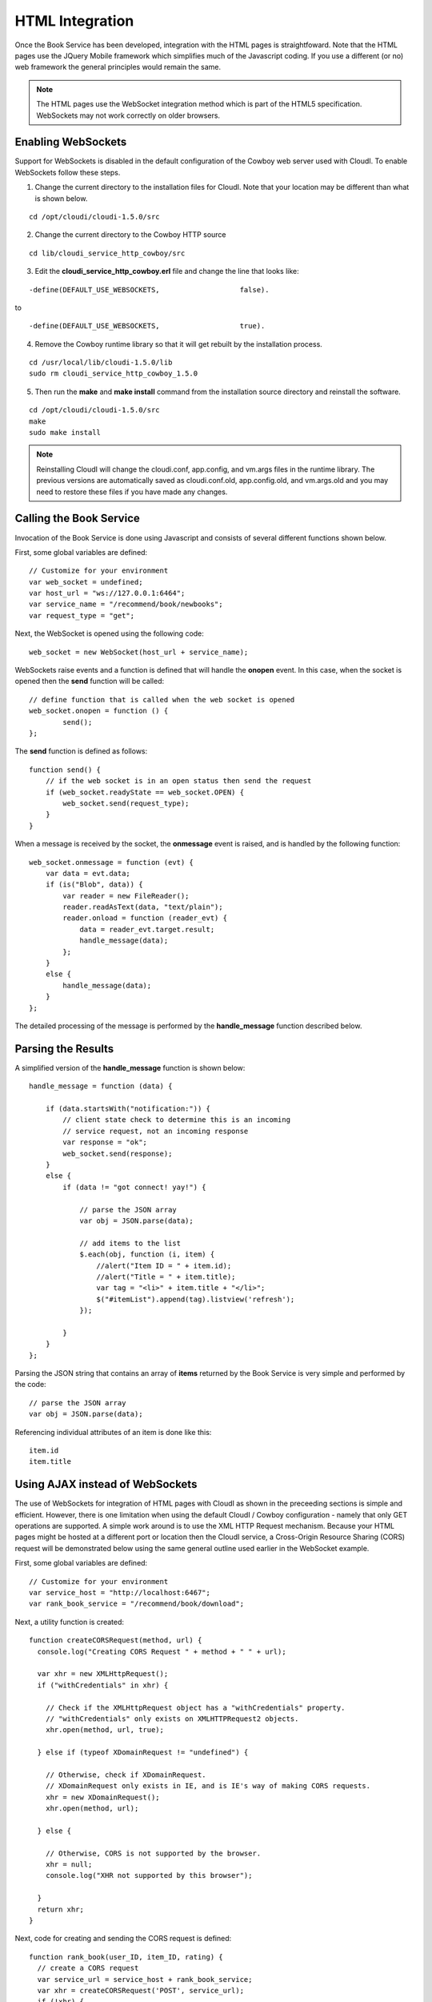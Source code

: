 ****************
HTML Integration
****************

.. index::
 single: WebSocket 

Once the Book Service has been developed, integration with the HTML pages is straightfoward.  Note that the HTML pages use the JQuery Mobile framework which simplifies much of the Javascript coding.  If you use a different (or no) web framework the general principles would remain the same.  

.. note::

 The HTML pages use the WebSocket integration method which is part of the HTML5 specification.  WebSockets may not work correctly on older browsers. 

.. index::
 single: Cowboy
 single: WebSocket 

.. _enabling_websockets_reference:

Enabling WebSockets
===================

Support for WebSockets is disabled in the default configuration of the Cowboy web server used with CloudI.  To enable WebSockets follow these steps.

1.  Change the current directory to the installation files for CloudI. Note that your location may be different than what is shown below. 

::

  cd /opt/cloudi/cloudi-1.5.0/src

2.  Change the current directory to the Cowboy HTTP source

::

  cd lib/cloudi_service_http_cowboy/src


3.  Edit the **cloudi_service_http_cowboy.erl** file and change the line that looks like:

::

  -define(DEFAULT_USE_WEBSOCKETS,                   false).

to 

::

  -define(DEFAULT_USE_WEBSOCKETS,                   true).

4.  Remove the Cowboy runtime library so that it will get rebuilt by the installation process.

::

  cd /usr/local/lib/cloudi-1.5.0/lib
  sudo rm cloudi_service_http_cowboy_1.5.0

5.  Then run the **make** and **make install** command from the installation source directory and reinstall the software.

::

  cd /opt/cloudi/cloudi-1.5.0/src
  make
  sudo make install 

.. note::

  Reinstalling CloudI will change the cloudi.conf, app.config, and vm.args files in the runtime library.  The previous versions are automatically saved as cloudi.conf.old, app.config.old, and vm.args.old and you may need to restore these files if you have made any changes.



Calling the Book Service
========================

Invocation of the Book Service is done using Javascript and consists of several different functions shown below.

First, some global variables are defined:

::

    // Customize for your environment
    var web_socket = undefined;
    var host_url = "ws://127.0.0.1:6464";
    var service_name = "/recommend/book/newbooks";
    var request_type = "get";

Next, the WebSocket is opened using the following code:

::

  web_socket = new WebSocket(host_url + service_name);


WebSockets raise events and a function is defined that will handle the **onopen** event.  In this case, when the socket is opened then the **send** function will be called:

:: 

    // define function that is called when the web socket is opened
    web_socket.onopen = function () {
            send();
    };

The **send** function is defined as follows:

::

    function send() {
        // if the web socket is in an open status then send the request
        if (web_socket.readyState == web_socket.OPEN) {
            web_socket.send(request_type);
        }
    }


When a message is received by the socket, the **onmessage** event is raised, and is handled by the following function:

::

        web_socket.onmessage = function (evt) {
            var data = evt.data;
            if (is("Blob", data)) {
                var reader = new FileReader();
                reader.readAsText(data, "text/plain");
                reader.onload = function (reader_evt) {
                    data = reader_evt.target.result;
                    handle_message(data);
                };
            }
            else {
                handle_message(data);
            }
        };

The detailed processing of the message is performed by the **handle_message** function described below.

.. index::
 single: JSON


Parsing the Results
===================

A simplified version of the **handle_message** function is shown below:

::

        handle_message = function (data) {

            if (data.startsWith("notification:")) {
                // client state check to determine this is an incoming
                // service request, not an incoming response
                var response = "ok";
                web_socket.send(response);
            }
            else {
                if (data != "got connect! yay!") {

                    // parse the JSON array
                    var obj = JSON.parse(data);

                    // add items to the list
                    $.each(obj, function (i, item) {
                        //alert("Item ID = " + item.id);
                        //alert("Title = " + item.title);
                        var tag = "<li>" + item.title + "</li>";
                        $("#itemList").append(tag).listview('refresh');
                    });

                }
            }
        };


Parsing the JSON string that contains an array of **items** returned by the Book Service is very simple and performed by the code:

::

  // parse the JSON array
  var obj = JSON.parse(data);

Referencing individual attributes of an item is done like this:

::

    item.id 
    item.title

.. index::
 single: AJAX 
 single: CORS 

Using AJAX instead of WebSockets
================================

The use of WebSockets for integration of HTML pages with CloudI as shown in the preceeding sections is simple and efficient.  However, there is one limitation when using the default CloudI / Cowboy configuration - namely that only GET operations are supported.  A simple work around is to use the XML HTTP Request mechanism.  Because your HTML pages might be hosted at a different port or location then the CloudI service, a Cross-Origin Resource Sharing (CORS) request will be demonstrated below using the same general outline used earlier in the WebSocket example.

First, some global variables are defined:

::

    // Customize for your environment
    var service_host = "http://localhost:6467";
    var rank_book_service = "/recommend/book/download";


Next, a utility function is created:

::

  function createCORSRequest(method, url) {
    console.log("Creating CORS Request " + method + " " + url);

    var xhr = new XMLHttpRequest();
    if ("withCredentials" in xhr) {

      // Check if the XMLHttpRequest object has a "withCredentials" property.
      // "withCredentials" only exists on XMLHTTPRequest2 objects.
      xhr.open(method, url, true);

    } else if (typeof XDomainRequest != "undefined") {

      // Otherwise, check if XDomainRequest.
      // XDomainRequest only exists in IE, and is IE's way of making CORS requests.
      xhr = new XDomainRequest();
      xhr.open(method, url);

    } else {

      // Otherwise, CORS is not supported by the browser.
      xhr = null;
      console.log("XHR not supported by this browser");

    }
    return xhr;
  }


Next, code for creating and sending the CORS request is defined:

::

  function rank_book(user_ID, item_ID, rating) {
    // create a CORS request
    var service_url = service_host + rank_book_service;
    var xhr = createCORSRequest('POST', service_url);
    if (!xhr) {
      throw new Error('CORS not supported');
    }

    // define a function to handle the response
    xhr.onload = function() {
      var responseText = xhr.responseText;
      console.log(responseText);
      // process the response.
      return;
    };

    // define a function to handle errors
    xhr.onerror = function() {
      console.log('There was an error!');
      return;
    };

    // send the request
    xhr.send('?user_ID=\"' + user_ID + '\"' + '&item_id=\"' + item_ID + '\"' + '&rating=\"' + rating + '\"');
  } 
 

Complete Source
===============

The complete source is located on GitHub `here <https://github.com/brucekissinger/book_recommendation>`_  in the **html** folder.

